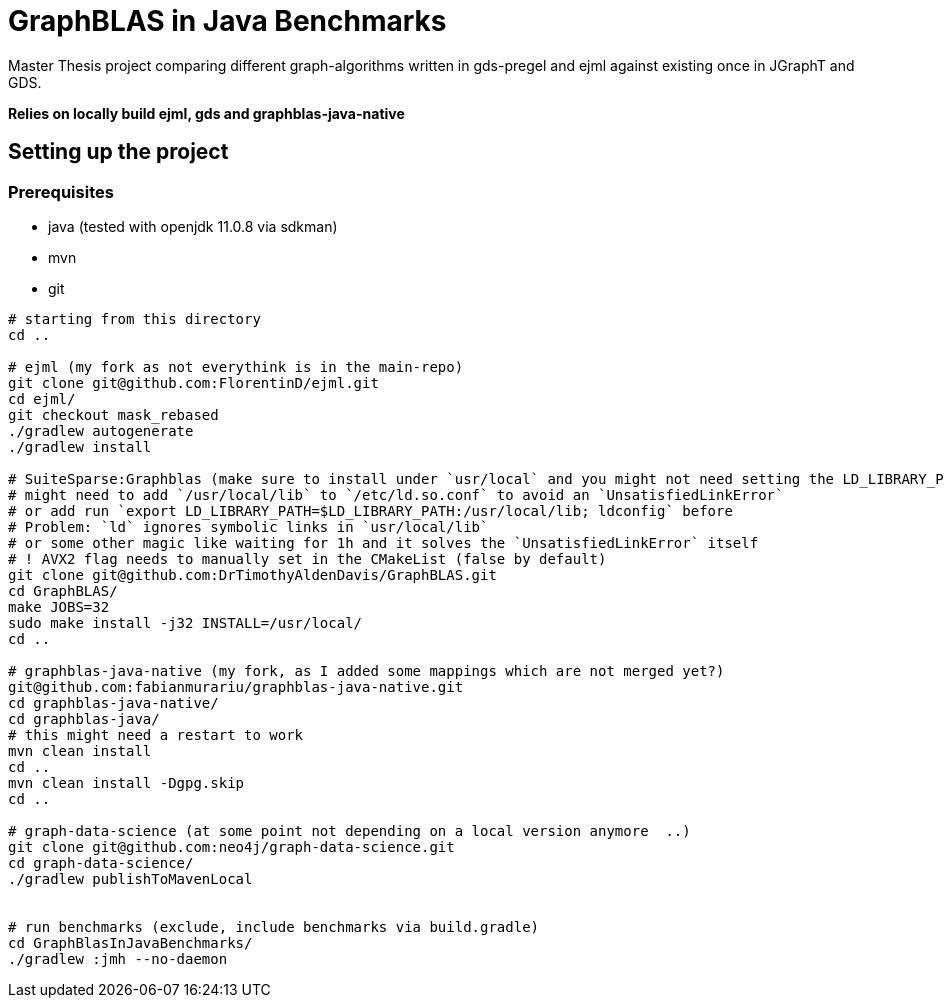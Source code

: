= GraphBLAS in Java Benchmarks

Master Thesis project comparing different graph-algorithms written in gds-pregel and ejml against existing once in  JGraphT and GDS.

*Relies on locally build ejml, gds and graphblas-java-native*


== Setting up the project

=== Prerequisites

* java (tested with openjdk 11.0.8 via sdkman)
* mvn
* git

----
# starting from this directory
cd ..

# ejml (my fork as not everythink is in the main-repo)
git clone git@github.com:FlorentinD/ejml.git
cd ejml/
git checkout mask_rebased
./gradlew autogenerate
./gradlew install

# SuiteSparse:Graphblas (make sure to install under `usr/local` and you might not need setting the LD_LIBRARY_PATH)
# might need to add `/usr/local/lib` to `/etc/ld.so.conf` to avoid an `UnsatisfiedLinkError`
# or add run `export LD_LIBRARY_PATH=$LD_LIBRARY_PATH:/usr/local/lib; ldconfig` before
# Problem: `ld` ignores symbolic links in `usr/local/lib`
# or some other magic like waiting for 1h and it solves the `UnsatisfiedLinkError` itself
# ! AVX2 flag needs to manually set in the CMakeList (false by default)
git clone git@github.com:DrTimothyAldenDavis/GraphBLAS.git
cd GraphBLAS/
make JOBS=32
sudo make install -j32 INSTALL=/usr/local/
cd ..

# graphblas-java-native (my fork, as I added some mappings which are not merged yet?)
git@github.com:fabianmurariu/graphblas-java-native.git
cd graphblas-java-native/
cd graphblas-java/
# this might need a restart to work
mvn clean install
cd ..
mvn clean install -Dgpg.skip
cd ..

# graph-data-science (at some point not depending on a local version anymore  ..)
git clone git@github.com:neo4j/graph-data-science.git
cd graph-data-science/
./gradlew publishToMavenLocal


# run benchmarks (exclude, include benchmarks via build.gradle)
cd GraphBlasInJavaBenchmarks/
./gradlew :jmh --no-daemon
----



